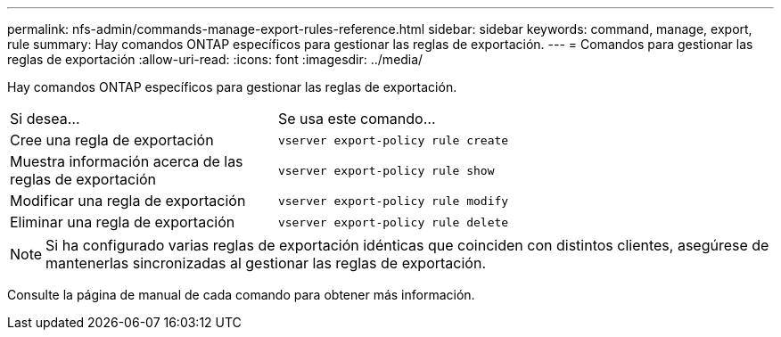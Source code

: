 ---
permalink: nfs-admin/commands-manage-export-rules-reference.html 
sidebar: sidebar 
keywords: command, manage, export, rule 
summary: Hay comandos ONTAP específicos para gestionar las reglas de exportación. 
---
= Comandos para gestionar las reglas de exportación
:allow-uri-read: 
:icons: font
:imagesdir: ../media/


[role="lead"]
Hay comandos ONTAP específicos para gestionar las reglas de exportación.

[cols="35,65"]
|===


| Si desea... | Se usa este comando... 


 a| 
Cree una regla de exportación
 a| 
`vserver export-policy rule create`



 a| 
Muestra información acerca de las reglas de exportación
 a| 
`vserver export-policy rule show`



 a| 
Modificar una regla de exportación
 a| 
`vserver export-policy rule modify`



 a| 
Eliminar una regla de exportación
 a| 
`vserver export-policy rule delete`

|===
[NOTE]
====
Si ha configurado varias reglas de exportación idénticas que coinciden con distintos clientes, asegúrese de mantenerlas sincronizadas al gestionar las reglas de exportación.

====
Consulte la página de manual de cada comando para obtener más información.
